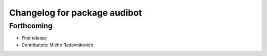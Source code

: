 ^^^^^^^^^^^^^^^^^^^^^^^^^^^^^
Changelog for package audibot
^^^^^^^^^^^^^^^^^^^^^^^^^^^^^

Forthcoming
-----------
* First release
* Contributors: Micho Radovnikovich
